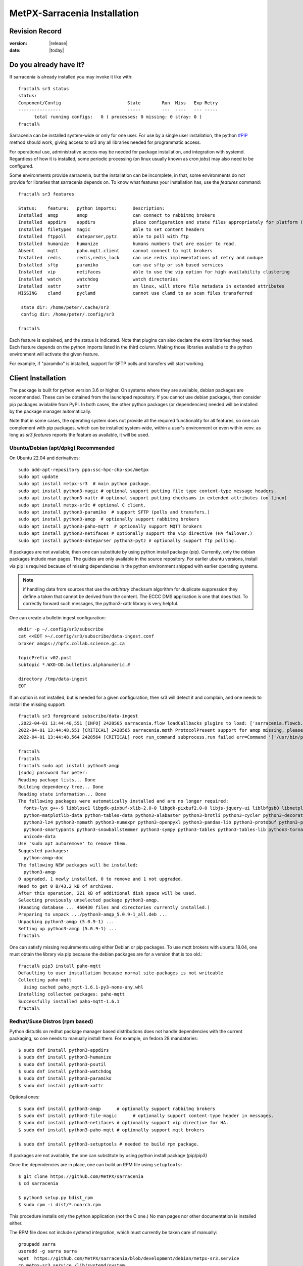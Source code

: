
==============================
 MetPX-Sarracenia Installation
==============================


Revision Record
---------------

:version: |release|
:date: |today|

Do you already have it?
-----------------------

If sarracenia is already installed you may invoke it like with::

    fractal% sr3 status
    status: 
    Component/Config                         State        Run  Miss   Exp Retry
    ----------------                         -----        ---  ----   --- -----
          total running configs:   0 ( processes: 0 missing: 0 stray: 0 )
    fractal%

Sarracenia can be installed system-wide or only for one user.  For use by a single 
user installation, the python `<#PIP>`_ method should work,
giving access to sr3 any all libraries needed for programmatic access.

For operational use, administrative access may be needed for package installation,
and integration with systemd. Regardless of how it is installed, some periodic
processing (on linux usually known as *cron jobs*) may also need to be configured.

Some environments provide sarracenia, but the installation can be incomplete, in
that, some environments do not provide for libraries that sarracenia depends on.
To know what features your installation has, use the *features* command::

    fractal% sr3 features
    
    Status:    feature:   python imports:      Description:
    Installed  amqp       amqp                 can connect to rabbitmq brokers
    Installed  appdirs    appdirs              place configuration and state files appropriately for platform (windows/mac/linux)
    Installed  filetypes  magic                able to set content headers
    Installed  ftppoll    dateparser,pytz      able to poll with ftp
    Installed  humanize   humanize             humans numbers that are easier to read.
    Absent     mqtt       paho.mqtt.client     cannot connect to mqtt brokers
    Installed  redis      redis,redis_lock     can use redis implementations of retry and nodupe
    Installed  sftp       paramiko             can use sftp or ssh based services
    Installed  vip        netifaces            able to use the vip option for high availability clustering
    Installed  watch      watchdog             watch directories
    Installed  xattr      xattr                on linux, will store file metadata in extended attributes
    MISSING    clamd      pyclamd              cannot use clamd to av scan files transferred
    
     state dir: /home/peter/.cache/sr3
     config dir: /home/peter/.config/sr3
    
    fractal%
    
Each feature is explained, and the status is indicated. Note that plugins
can also declare the extra libraries they need. Each feature depends on the python imports
listed in the third column. Making those libraries available to the python environment
will activate the given feature.

For example, if "paramiko" is installed, support for SFTP polls and transfers will start
working.


Client Installation
-------------------

The package is built for python version 3.6 or higher. On systems where
they are available, debian packages are recommended. These can be obtained from the 
launchpad repository. If you cannot use debian packages, then consider pip packages 
avialable from PyPI. In both cases, the other python packages (or dependencies) needed
will be installed by the package manager automatically.

Note that in some cases, the operating system does not provide all the required
functionality for all features, so one can complement with pip packages, which
can be installed system-wide, within a user's environment or even within 
venv.  as long as *sr3 features* reports the feature as available, it will
be used.


Ubuntu/Debian (apt/dpkg) **Recommended**
~~~~~~~~~~~~~~~~~~~~~~~~~~~~~~~~~~~~~~~~

On Ubuntu 22.04 and derivatives::

  sudo add-apt-repository ppa:ssc-hpc-chp-spc/metpx
  sudo apt update
  sudo apt install metpx-sr3  # main python package.
  sudo apt install python3-magic # optional support putting file type content-type message headers.
  sudo apt install python3-xattr # optional support putting checksums in extended attributes (on linux)
  sudo apt install metpx-sr3c # optional C client.
  sudo apt install python3-paramiko  # support SFTP (polls and transfers.)
  sudo apt install python3-amqp  # optionally support rabbitmq brokers
  sudo apt install python3-paho-mqtt  # optionally support MQTT brokers
  sudo apt install python3-netifaces # optionally support the vip directive (HA failover.)
  sudo apt install python3-dateparser python3-pytz # optionally support ftp polling.

If packages are not available, then one can substitute by using python install package (pip).
Currently, only the debian packages include man pages. The guides are only 
available in the source repository. For earlier ubuntu versions, install 
via pip is required because of missing dependencies in the python environment 
shipped with earlier operating systems.

.. note::
   if handling data from sources that use the *arbitrary* checksum algorithm for duplicate suppression
   they define a token that cannot be derived from the content.  The ECCC DMS application is one that 
   does that. To correctly forward such messages, the python3-xattr library is very helpful.


One can create a bulletin ingest configuration::

    mkdir -p ~/.config/sr3/subscribe
    cat <<EOT >~/.config/sr3/subscribe/data-ingest.conf
    broker amqps://hpfx.collab.science.gc.ca

    topicPrefix v02.post
    subtopic *.WXO-DD.bulletins.alphanumeric.#

    directory /tmp/data-ingest
    EOT

If an option is not installed, but is needed for a given configuration, then sr3 will
detect it and complain, and one needs to install the missing support::

    fractal% sr3 foreground subscribe/data-ingest
    .2022-04-01 13:44:48,551 [INFO] 2428565 sarracenia.flow loadCallbacks plugins to load: ['sarracenia.flowcb.post.message.Message', 'sarracenia.flowcb.gather.message.Message', 'sarracenia.flowcb.retry.Retry', 'sarracenia.flowcb.housekeeping.resources.Resources', 'sarracenia.flowcb.log.Log']
    2022-04-01 13:44:48,551 [CRITICAL] 2428565 sarracenia.moth ProtocolPresent support for amqp missing, please install python packages: ['amqp']
    2022-04-01 13:44:48,564 2428564 [CRITICAL] root run_command subprocess.run failed err=Command '['/usr/bin/python3', '/home/peter/Sarracenia/sr3/sarracenia/instance.py', '--no', '0', 'foreground', 'subscribe/data-ingest']' returned non-zero exit status 1.
    
    fractal% 
    fractal% 
    fractal% sudo apt install python3-amqp
    [sudo] password for peter: 
    Reading package lists... Done
    Building dependency tree... Done
    Reading state information... Done
    The following packages were automatically installed and are no longer required:
      fonts-lyx g++-9 libblosc1 libgdk-pixbuf-xlib-2.0-0 libgdk-pixbuf2.0-0 libjs-jquery-ui liblbfgsb0 libnetplan0 libqhull-r8.0 libstdc++-9-dev python-babel-localedata
      python-matplotlib-data python-tables-data python3-alabaster python3-brotli python3-cycler python3-decorator python3-et-xmlfile python3-imagesize python3-jdcal python3-kiwisolver
      python3-lz4 python3-mpmath python3-numexpr python3-openpyxl python3-pandas-lib python3-protobuf python3-pymacaroons python3-pymeeus python3-regex python3-scipy python3-sip
      python3-smartypants python3-snowballstemmer python3-sympy python3-tables python3-tables-lib python3-tornado python3-unicodedata2 python3-xlrd python3-xlwt sphinx-common
      unicode-data
    Use 'sudo apt autoremove' to remove them.
    Suggested packages:
      python-amqp-doc
    The following NEW packages will be installed:
      python3-amqp
    0 upgraded, 1 newly installed, 0 to remove and 1 not upgraded.
    Need to get 0 B/43.2 kB of archives.
    After this operation, 221 kB of additional disk space will be used.
    Selecting previously unselected package python3-amqp.
    (Reading database ... 460430 files and directories currently installed.)
    Preparing to unpack .../python3-amqp_5.0.9-1_all.deb ...
    Unpacking python3-amqp (5.0.9-1) ...
    Setting up python3-amqp (5.0.9-1) ...
    fractal% 
    
One can satisfy missing requirements using either Debian or pip packages. To use mqtt brokers with
ubuntu 18.04, one must obtain the library via pip because the debian packages are for a version that is too old.::

    fractal% pip3 install paho-mqtt
    Defaulting to user installation because normal site-packages is not writeable
    Collecting paho-mqtt
      Using cached paho_mqtt-1.6.1-py3-none-any.whl
    Installing collected packages: paho-mqtt
    Successfully installed paho-mqtt-1.6.1
    fractal% 


Redhat/Suse Distros (rpm based)
~~~~~~~~~~~~~~~~~~~~~~~~~~~~~~~

Python distutils on redhat package manager based distributions does not handle dependencies
with the current packaging, so one needs to manually install them.
For example, on fedora 28 mandatories::
 
  $ sudo dnf install python3-appdirs
  $ sudo dnf install python3-humanize
  $ sudo dnf install python3-psutil
  $ sudo dnf install python3-watchdog
  $ sudo dnf install python3-paramiko  
  $ sudo dnf install python3-xattr  

Optional ones::

  $ sudo dnf install python3-amqp      # optionally support rabbitmq brokers
  $ sudo dnf install python3-file-magic      # optionally support content-type header in messages.
  $ sudo dnf install python3-netifaces # optionally support vip directive for HA.
  $ sudo dnf install python3-paho-mqtt # optionally support mqtt brokers

  $ sudo dnf install python3-setuptools # needed to build rpm package.

If packages are not available, the one can substitute by using python install package (pip/pip3)

Once the dependencies are in place, one can build an RPM file using ``setuptools``::

  $ git clone https://github.com/MetPX/sarracenia
  $ cd sarracenia

  $ python3 setup.py bdist_rpm
  $ sudo rpm -i dist/*.noarch.rpm

This procedure installs only the python application (not the C one.)
No man pages nor other documentation is installed either.

The RPM file does not include systemd integration, which must currently be taken
care of manually::

    groupadd sarra
    useradd -g sarra sarra
    wget  https://github.com/MetPX/sarracenia/blob/development/debian/metpx-sr3.service
    cp metpx-sr3.service /lib/systemd/system
    cp metpx-sr3.service /etc/systemd/system

After this it can be enabled as per any other systemd unit. 

(yes this is sad, more information here: https://github.com/MetPX/sarracenia/issues/863 )

PIP
~~~

On Windows or Linux distributions where system packages are not 
available or other special cases, such as if using python in virtual env, where
it is more practical to install the package using pip (python install package) 
from `<http://pypi.python.org/>`_.

It is straightforward to do that just the essentials::

  $ pip install metpx-sr3

one could also add the extras::

  $ pip install metpx-sr3[amqp,mqtt,vip,ftppoll,filetype]

for all the extras, there is a shortcut::

  $ pip install metpx-sr3[all]  

and to upgrade after the initial installation::

  $ pip install metpx-sr3

* To install server-wide on a linux server, prefix with *sudo*

NOTE:: 

  * On many systems where both pythons 2 and 3 are installed, you may need to specify pip3 rather than pip.

  * on Windows, in order to get the filetype feature working, one will need to manually *pip install python-magic-bin*
    see here for details: https://pypi.org/project/python-magic/

System Startup and Shutdown
~~~~~~~~~~~~~~~~~~~~~~~~~~~

If the intent is to implement a Data Pump, that is a server with a role in doing
large amounts of data transfers, then the convention is to create an *sarra* application
user, and arrange for it to be started on boot, and stopped on shutdown.

When Sarracenia is installed using a debian package:

* the `SystemD <https://systemd.io>`_ unit file is installed in the right place. 
* the sarra user is created,

If installing using python3 (pip) methods, then this file should be installed:

    https://github.com/MetPX/sarracenia/blob/development/debian/metpx-sr3.service

in the correct location. It can be installed in::

    /lib/systemd/system/metpx-sr3.service

once installed, it can be activated in the normal way. It expected a sarra user
to exist, which might be created like so::

   groupadd sarra
   useradd --system --create-home sarra

Directories should be made read/write for sara.  The preferences will go in 
~sarra/.config, and the state files will be in ~sarra/.cache, and the 
periodic processing (see next session) also be implemented.


Periodic Processing/Cron Jobs
~~~~~~~~~~~~~~~~~~~~~~~~~~~~~

Regardless of how it is installed, Additional periodic processing may be necessary:

  * to run *sr3 sanity* to ensure that appropriate processes are running.
  * to clean up old directories and avoid filling file systems.

examples::

  # kill off stray process, or restart ones that might have died. 
  # avoiding the top of the hour or the bottom.
  7,14,21,28,35,42,49,56 * * * sr3 sanity
  # example directory cleaning jobs, script is included in examples/ subdirectory.
  17 5,11,17,23 * * *    IPALIAS='192.168.1.27';RESULT=`/sbin/ip addr show | grep $IPALIAS|wc|awk '{print $1}'`; if [ $RESULT -eq 1 ]; then tools/old_hour_dirs.py 6 /Projects/web_root ; fi  






Windows
~~~~~~~

On Windows, there are 2 (other) possible options:

**Without Python**
 Download Sarracenia installer file from `here <https://hpfx.collab.science.gc.ca/~pas037/Sarracenia_Releases>`_,
 execute it and follow the instructions.
 Don't forget to add *Sarracenia's Python directory* to your *PATH*.

**With Anaconda**
 Create your environment with the `file <../windows/sarracenia_env.yml>`_ suggested by this repository.
 Executing that command from the Anaconda Prompt should install everything::

  $ conda env create -f sarracenia_env.yml

See `Windows user manual <Windows.rst>`_ for more information on how to run Sarracenia on Windows.

Packages
~~~~~~~~

Debian packages and python wheels can be downloaded directly 
from: `launchpad <https://launchpad.net/~ssc-hpc-chp-spc/+archive/ubuntu/metpx/+packages>`_


Source
------

Source code for each module is available `<https://github.com/MetPX>`_::

  $ git clone https://github.com/MetPX/sarracenia sarracenia
  $ cd sarracenia

Development happens on the master branch.  One probably wants real release,
so run git tag, and checkout the last one (the latest stable release)::

  $ git tag
    .
    .
    .
    v3.00.48
    v3.00.49
  $ git checkout v3.00.49
  $ python3 -m build --no-isolation
  $ pip3 install dist/metpx_sarracenia-2.18.5b4-py3-none-any.whl



Sarrac
------

The C client is available in prebuilt binaries in the launchpad repositories alongside the python packages::

  $ sudo add-apt-repository ppa:ssc-hpc-chp-spc/metpx
  $ sudo apt-get update
  $ sudo apt-get install metpx-sr3c 

For any recent ubuntu version. The librabbitmq-0.8.0 has been backported in the PPA.
sarrac's dependency. For other architectures or distributions, one can build from source::

  $ git clone https://github.com/MetPX/sarrac 

on any linux system, as long as librabbitmq dependency is satisfied. Note that the package does
not build or run on non-linux systems.
